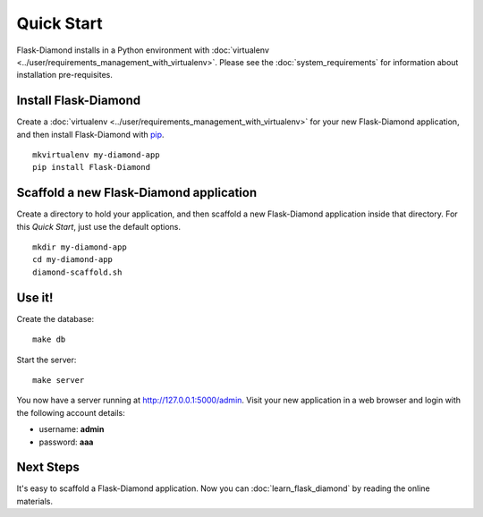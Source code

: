 Quick Start
===========

Flask-Diamond installs in a Python environment with :doc:`virtualenv <../user/requirements_management_with_virtualenv>`.  Please see the :doc:`system_requirements` for information about installation pre-requisites.

Install Flask-Diamond
---------------------

Create a :doc:`virtualenv <../user/requirements_management_with_virtualenv>` for your new Flask-Diamond application, and then install Flask-Diamond with `pip <http://pip.readthedocs.org/en/latest/>`_.

::

    mkvirtualenv my-diamond-app
    pip install Flask-Diamond

Scaffold a new Flask-Diamond application
----------------------------------------

Create a directory to hold your application, and then scaffold a new Flask-Diamond application inside that directory.  For this *Quick Start*, just use the default options.

::

    mkdir my-diamond-app
    cd my-diamond-app
    diamond-scaffold.sh

Use it!
-------

Create the database:

::

    make db

Start the server:

::

    make server

You now have a server running at http://127.0.0.1:5000/admin.  Visit your new application in a web browser and login with the following account details:

- username: **admin**
- password: **aaa**

Next Steps
----------

It's easy to scaffold a Flask-Diamond application.  Now you can :doc:`learn_flask_diamond` by reading the online materials.
